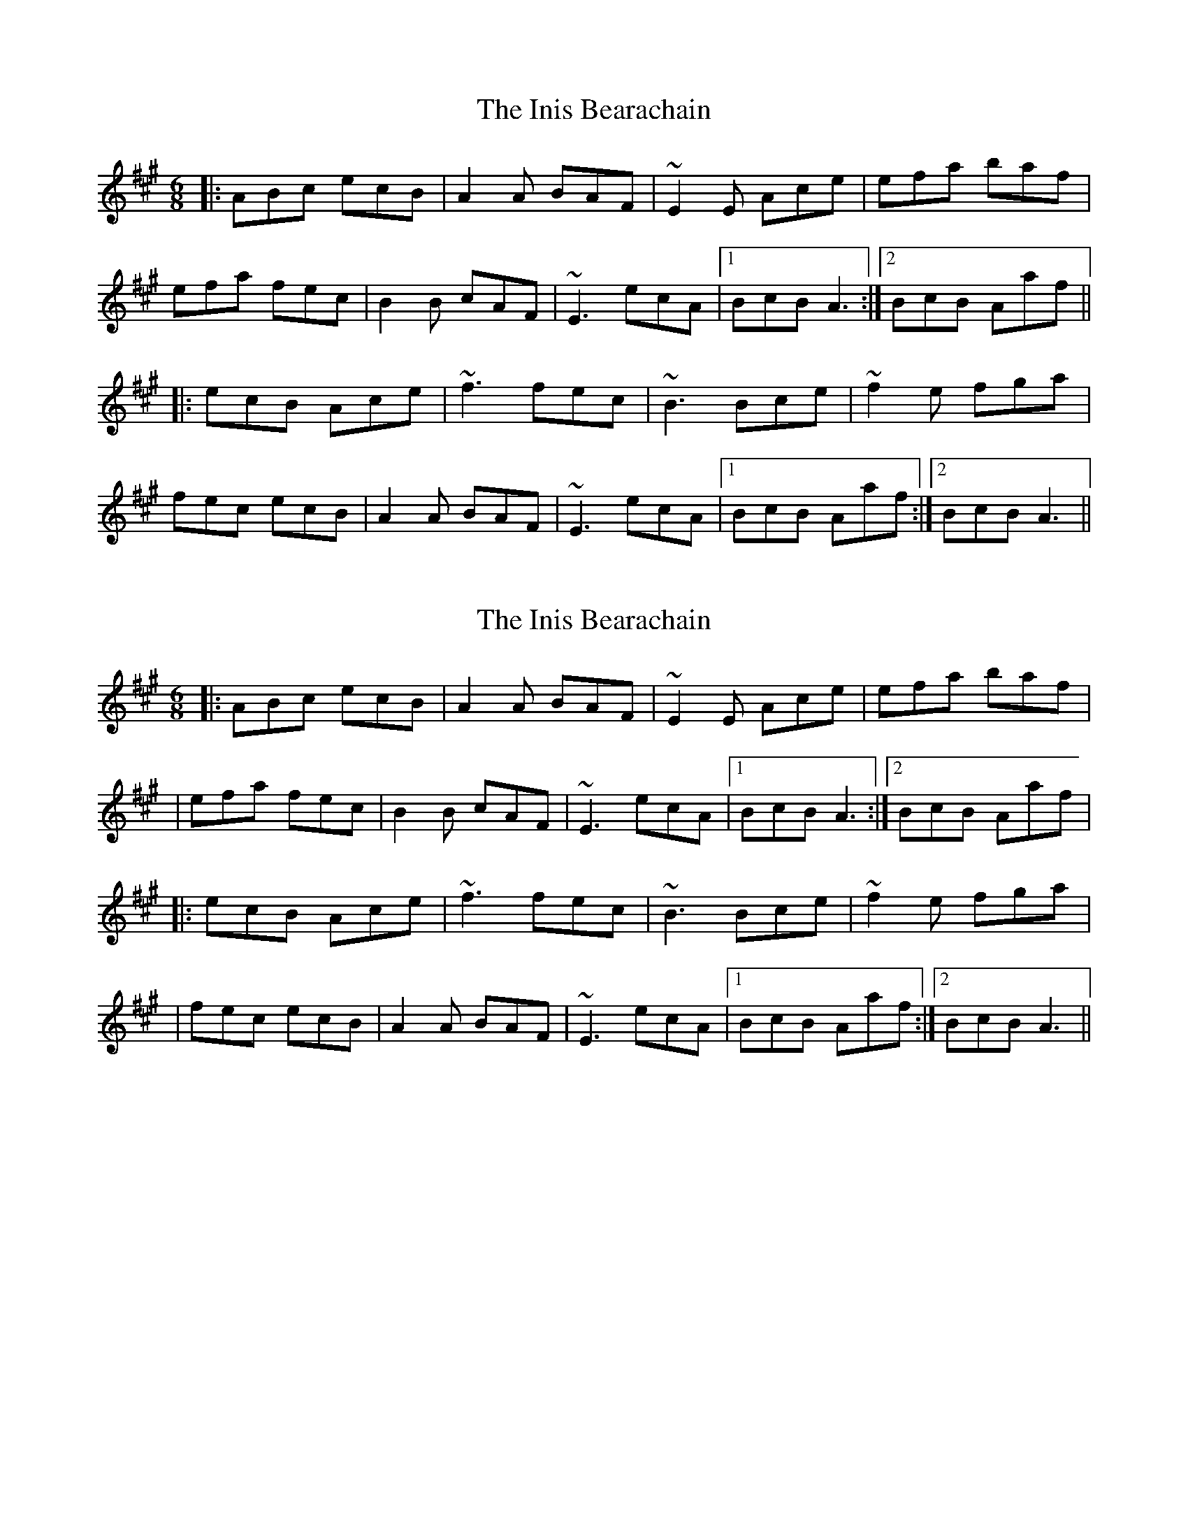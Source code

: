 X: 1
T: Inis Bearachain, The
Z: irishfiddleCT
S: https://thesession.org/tunes/9412#setting9412
R: jig
M: 6/8
L: 1/8
K: Amaj
|: ABc ecB | A2A BAF | ~E2E Ace | efa baf |
efa fec | B2B cAF | ~E3 ecA |1 BcB A3 :|2 BcB Aaf ||
|: ecB Ace | ~f3 fec | ~B3 Bce | ~f2e fga |
fec ecB | A2A BAF | ~E3 ecA |1 BcB Aaf :|2 BcB A3 ||
X: 2
T: Inis Bearachain, The
Z: protz
S: https://thesession.org/tunes/9412#setting20006
R: jig
M: 6/8
L: 1/8
K: Amaj
|: ABc ecB | A2A BAF | ~E2E Ace | efa baf || efa fec | B2B cAF | ~E3 ecA |1 BcB A3 :|2 BcB Aaf ||: ecB Ace | ~f3 fec | ~B3 Bce | ~f2e fga | | fec ecB | A2A BAF | ~E3 ecA |1 BcB Aaf :|2 BcB A3 ||
